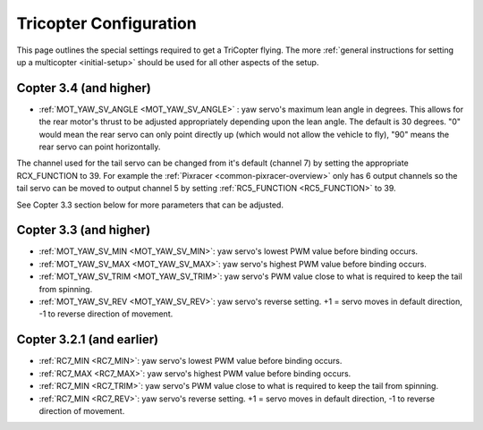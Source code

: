 .. _tricopter:

=======================
Tricopter Configuration
=======================

This page outlines the special settings required to get a TriCopter
flying.  The more :ref:`general instructions for setting up a multicopter <initial-setup>` should
be used for all other aspects of the setup.

.. image:: ../images/APM_2_5_MOTORS_TRI.jpg
    :target: ../_images/APM_2_5_MOTORS_TRI.jpg

Copter 3.4 (and higher)
=======================

- :ref:`MOT_YAW_SV_ANGLE <MOT_YAW_SV_ANGLE>` : yaw servo's maximum lean angle in degrees.  This allows for the rear motor's thrust to be adjusted appropriately depending upon the lean angle.  The default is 30 degrees.  "0" would mean the rear servo can only point directly up (which would not allow the vehicle to fly), "90" means the rear servo can point horizontally.

The channel used for the tail servo can be changed from it's default (channel 7) by setting the appropriate RCX_FUNCTION to 39.  For example the :ref:`Pixracer <common-pixracer-overview>` only has 6 output channels so the tail servo can be moved to output channel 5 by setting :ref:`RC5_FUNCTION <RC5_FUNCTION>` to 39.

See Copter 3.3 section below for more parameters that can be adjusted.

Copter 3.3 (and higher)
=======================

-  :ref:`MOT_YAW_SV_MIN <MOT_YAW_SV_MIN>`: yaw servo's lowest PWM value before binding occurs.
-  :ref:`MOT_YAW_SV_MAX <MOT_YAW_SV_MAX>`: yaw servo's highest PWM value before binding occurs.
-  :ref:`MOT_YAW_SV_TRIM <MOT_YAW_SV_TRIM>`: yaw servo's PWM value close to what is required to keep the tail from spinning.
-  :ref:`MOT_YAW_SV_REV <MOT_YAW_SV_REV>`: yaw servo's reverse setting.  +1 = servo moves in default direction, -1 to reverse direction of movement.

Copter 3.2.1 (and earlier)
==========================

-  :ref:`RC7_MIN <RC7_MIN>`: yaw servo's lowest PWM value before binding occurs.
-  :ref:`RC7_MAX <RC7_MAX>`: yaw servo's highest PWM value before binding occurs.
-  :ref:`RC7_MIN <RC7_TRIM>`: yaw servo's PWM value close to what is required to keep the tail from spinning.
-  :ref:`RC7_MIN <RC7_REV>`: yaw servo's reverse setting.  +1 = servo moves in default direction, -1 to reverse direction of movement.
